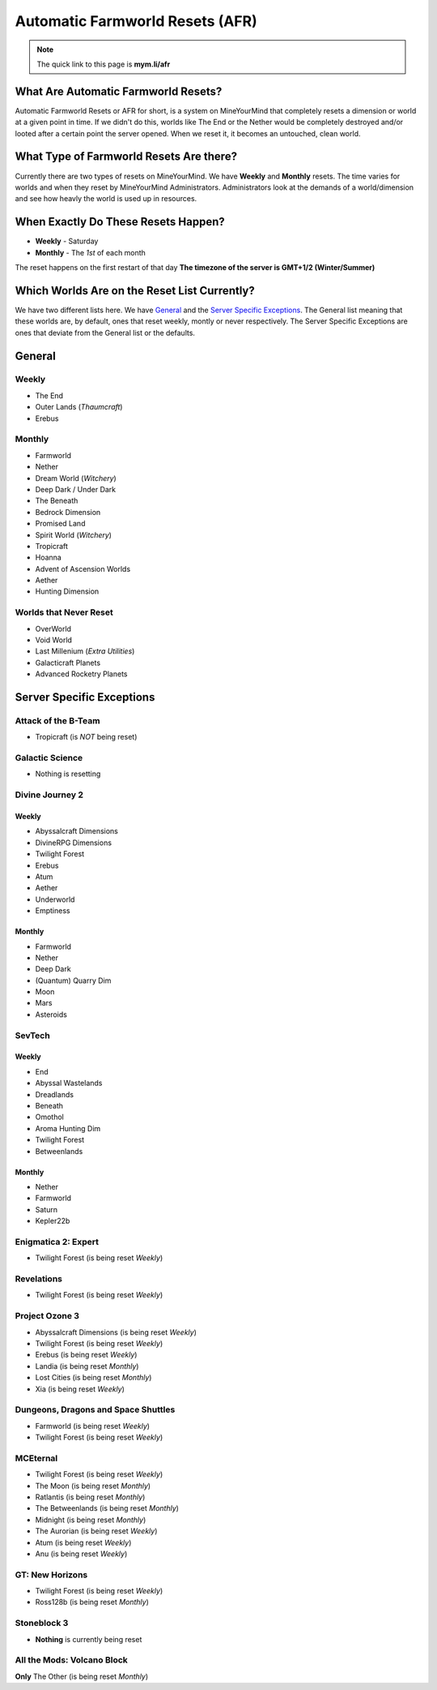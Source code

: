 ++++++++++++++++++++++++++++++++
Automatic Farmworld Resets (AFR)
++++++++++++++++++++++++++++++++

.. note:: The quick link to this page is **mym.li/afr**

What Are Automatic Farmworld Resets?
====================================

Automatic Farmworld Resets or AFR for short, is a system on MineYourMind that completely resets a dimension or world at a given point in time. If we didn't do this, worlds like The End or the Nether would be completely destroyed and/or looted after a certain point the server opened. When we reset it, it becomes an untouched, clean world.

What Type of Farmworld Resets Are there?
========================================

Currently there are two types of resets on MineYourMind. We have **Weekly** and **Monthly** resets. The time varies for worlds and when they reset by MineYourMind Administrators. Administrators look at the demands of a world/dimension and see how heavly the world is used up in resources.

When Exactly Do These Resets Happen?
====================================

* **Weekly** - Saturday
* **Monthly** - The *1st* of each month

The reset happens on the first restart of that day
**The timezone of the server is GMT+1/2 (Winter/Summer)**

Which Worlds Are on the Reset List Currently?
=============================================

We have two different lists here. We have `General`_ and the `Server Specific Exceptions`_. The General list meaning that these worlds are, by default, ones that reset weekly, montly or never respectively. The Server Specific Exceptions are ones that deviate from the General list or the defaults. 

General
=======

Weekly
######

- The End
- Outer Lands (*Thaumcraft*)
- Erebus

Monthly
#######

- Farmworld
- Nether
- Dream World (*Witchery*)
- Deep Dark / Under Dark
- The Beneath
- Bedrock Dimension
- Promised Land
- Spirit World (*Witchery*)
- Tropicraft
- Hoanna
- Advent of Ascension Worlds
- Aether
- Hunting Dimension

Worlds that Never Reset
#######################

- OverWorld
- Void World
- Last Millenium (*Extra Utilities*)
- Galacticraft Planets
- Advanced Rocketry Planets

Server Specific Exceptions
==========================

Attack of the B-Team
####################
- Tropicraft (is *NOT* being reset)

Galactic Science
################

- Nothing is resetting

Divine Journey 2
################

Weekly
------

- Abyssalcraft Dimensions
- DivineRPG Dimensions
- Twilight Forest
- Erebus
- Atum
- Aether
- Underworld
- Emptiness

Monthly
-------

- Farmworld
- Nether
- Deep Dark
- (Quantum) Quarry Dim
- Moon
- Mars
- Asteroids

SevTech
#######

Weekly
------

- End
- Abyssal Wastelands
- Dreadlands
- Beneath
- Omothol
- Aroma Hunting Dim
- Twilight Forest
- Betweenlands
  
Monthly
-------

- Nether
- Farmworld
- Saturn
- Kepler22b

Enigmatica 2: Expert
####################

- Twilight Forest (is being reset *Weekly*)

Revelations
###########

- Twilight Forest (is being reset *Weekly*)

Project Ozone 3
###############

- Abyssalcraft Dimensions (is being reset *Weekly*)
- Twilight Forest (is being reset *Weekly*)
- Erebus (is being reset *Weekly*)
- Landia (is being reset *Monthly*)
- Lost Cities (is being reset *Monthly*)
- Xia (is being reset *Weekly*)

Dungeons, Dragons and Space Shuttles
####################################

- Farmworld (is being reset *Weekly*)
- Twilight Forest (is being reset *Weekly*)

MCEternal
#########

- Twilight Forest (is being reset *Weekly*)
- The Moon (is being reset *Monthly*)
- Ratlantis (is being reset *Monthly*)
- The Betweenlands (is being reset *Monthly*)
- Midnight (is being reset *Monthly*)
- The Aurorian (is being reset *Weekly*)
- Atum (is being reset *Weekly*)
- Anu (is being reset *Weekly*)

GT: New Horizons
################

- Twilight Forest (is being reset *Weekly*)
- Ross128b (is being reset *Monthly*)

Stoneblock 3
############

- **Nothing** is currently being reset

All the Mods: Volcano Block
###########################

**Only** The Other (is being reset *Monthly*)
  